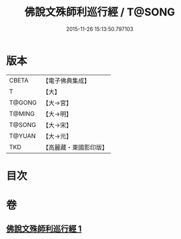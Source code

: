 #+TITLE: 佛說文殊師利巡行經 / T@SONG
#+DATE: 2015-11-26 15:13:50.797103
* 版本
 |     CBETA|【電子佛典集成】|
 |         T|【大】     |
 |    T@GONG|【大→宮】   |
 |    T@MING|【大→明】   |
 |    T@SONG|【大→宋】   |
 |    T@YUAN|【大→元】   |
 |       TKD|【高麗藏・東國影印版】|

* 目次
* 卷
** [[file:KR6i0071_001.txt][佛說文殊師利巡行經 1]]

